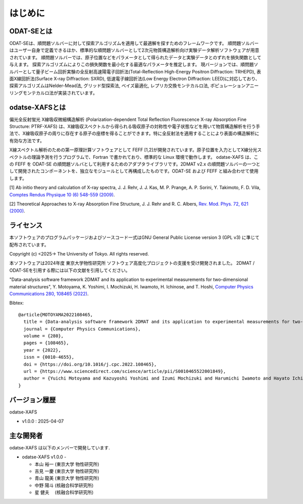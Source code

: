 はじめに
================================

ODAT-SEとは
--------------------------------

ODAT-SEは、順問題ソルバーに対して探索アルゴリズムを適用して最適解を探すためのフレームワークです。
順問題ソルバーはユーザー自身で定義できるほか、標準的な順問題ソルバーとして2次元物質構造解析向け実験データ解析ソフトウェアが用意されています。
順問題ソルバーでは、原子位置などをパラメータとして得られたデータと実験データとのずれを損失関数として与えます。
探索アルゴリズムによりこの損失関数を最小化する最適なパラメータを推定します。
現バージョンでは、順問題ソルバーとして量子ビーム回折実験の全反射高速陽電子回折法(Total-Reflection High-Energy Positron Diffraction: TRHEPD), 表面X線回折法(Surface X-ray Diffraction: SXRD), 低速電子線回折法(Low Energy Electron Diffraction: LEED)に対応しており、
探索アルゴリズムはNelder-Mead法, グリッド型探索法, ベイズ最適化, レプリカ交換モンテカルロ法, ポピュレーションアニーリングモンテカルロ法が実装されています。


odatse-XAFSとは
--------------------------------

偏光全反射蛍光 X線吸収微細構造解析 (Polarization-dependent Total Reflection Fluorescence X-ray Absorption Fine Structure: PTRF-XAFS) は、X線吸収スペクトルから得られる吸収原子の対称性や電子状態などを用いて物質構造解析を行う手法で、X線吸収原子の周りに存在する原子の座標を得ることができます。特に全反射法を適用することにより表面の構造解析に有効な方法です。

X線スペクトル解析のための第一原理計算ソフトウェアとして FEFF [1,2]が開発されています。原子位置を入力としてX線分光スペクトルの理論予測を行うプログラムで、Fortran で書かれており、標準的な Linux 環境で動作します。
odatse-XAFS は、この FEFF を ODAT-SE の順問題ソルバとして利用するためのアダプタライブラリです。2DMAT v2.x の順問題ソルバーの一つとして開発されたコンポーネントを、独立なモジュールとして再構成したものです。ODAT-SE および FEFF と組み合わせて使用します。

[1] Ab initio theory and calculation of X-ray spectra, J. J. Rehr, J. J. Kas, M. P. Prange, A. P. Sorini, Y. Takimoto, F. D. Vila, `Comptes Rendus Physique 10 (6) 548-559 (2009) <https://doi.org/10.1016/j.crhy.2008.08.004>`_.

[2] Theoretical Approaches to X-ray Absorption Fine Structure, J. J. Rehr and R. C. Albers, `Rev. Mod. Phys. 72, 621 (2000) <https://doi.org/10.1103/RevModPhys.72.621>`_.


ライセンス
--------------------------------
| 本ソフトウェアのプログラムパッケージおよびソースコード一式はGNU
  General Public License version 3 (GPL v3) に準じて配布されています。

Copyright (c) <2025-> The University of Tokyo. All rights reserved.

本ソフトウェアは2024年度 東京大学物性研究所 ソフトウェア高度化プロジェクトの支援を受け開発されました。
2DMAT / ODAT-SEを引用する際には以下の文献を引用してください。

"Data-analysis software framework 2DMAT and its application to experimental measurements for two-dimensional material structures", Y. Motoyama, K. Yoshimi, I. Mochizuki, H. Iwamoto, H. Ichinose, and T. Hoshi, `Computer Physics Communications 280, 108465 (2022) <https://doi.org/10.1016/j.cpc.2022.108465>`_.

Bibtex::

  @article{MOTOYAMA2022108465,
    title = {Data-analysis software framework 2DMAT and its application to experimental measurements for two-dimensional material structures},
    journal = {Computer Physics Communications},
    volume = {280},
    pages = {108465},
    year = {2022},
    issn = {0010-4655},
    doi = {https://doi.org/10.1016/j.cpc.2022.108465},
    url = {https://www.sciencedirect.com/science/article/pii/S0010465522001849},
    author = {Yuichi Motoyama and Kazuyoshi Yoshimi and Izumi Mochizuki and Harumichi Iwamoto and Hayato Ichinose and Takeo Hoshi}
  }



バージョン履歴
--------------------------------

odatse-XAFS

- v1.0.0 : 2025-04-07

  
主な開発者
--------------------------------

odatse-XAFS は以下のメンバーで開発しています.

- odatse-XAFS v1.0.0 -

  - 本山 裕一 (東京大学 物性研究所)
  - 吉見 一慶 (東京大学 物性研究所)
  - 青山 龍美 (東京大学 物性研究所)
  - 中野 陽斗 (核融合科学研究所)
  - 星 健夫　 (核融合科学研究所)
